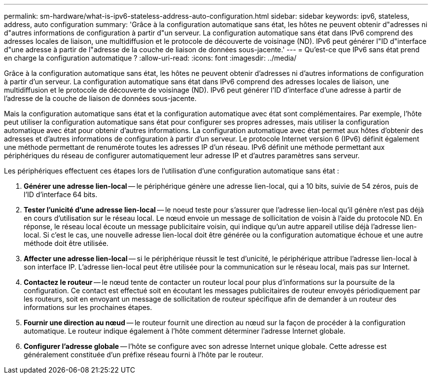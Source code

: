 ---
permalink: sm-hardware/what-is-ipv6-stateless-address-auto-configuration.html 
sidebar: sidebar 
keywords: ipv6, stateless, address, auto configuration 
summary: 'Grâce à la configuration automatique sans état, les hôtes ne peuvent obtenir d"adresses ni d"autres informations de configuration à partir d"un serveur. La configuration automatique sans état dans IPv6 comprend des adresses locales de liaison, une multidiffusion et le protocole de découverte de voisinage (ND). IPv6 peut générer l"ID d"interface d"une adresse à partir de l"adresse de la couche de liaison de données sous-jacente.' 
---
= Qu'est-ce que IPv6 sans état prend en charge la configuration automatique ?
:allow-uri-read: 
:icons: font
:imagesdir: ../media/


[role="lead"]
Grâce à la configuration automatique sans état, les hôtes ne peuvent obtenir d'adresses ni d'autres informations de configuration à partir d'un serveur. La configuration automatique sans état dans IPv6 comprend des adresses locales de liaison, une multidiffusion et le protocole de découverte de voisinage (ND). IPv6 peut générer l'ID d'interface d'une adresse à partir de l'adresse de la couche de liaison de données sous-jacente.

Mais la configuration automatique sans état et la configuration automatique avec état sont complémentaires. Par exemple, l'hôte peut utiliser la configuration automatique sans état pour configurer ses propres adresses, mais utiliser la configuration automatique avec état pour obtenir d'autres informations. La configuration automatique avec état permet aux hôtes d'obtenir des adresses et d'autres informations de configuration à partir d'un serveur. Le protocole Internet version 6 (IPv6) définit également une méthode permettant de renumérote toutes les adresses IP d'un réseau. IPv6 définit une méthode permettant aux périphériques du réseau de configurer automatiquement leur adresse IP et d'autres paramètres sans serveur.

Les périphériques effectuent ces étapes lors de l'utilisation d'une configuration automatique sans état :

. *Générer une adresse lien-local* -- le périphérique génère une adresse lien-local, qui a 10 bits, suivie de 54 zéros, puis de l'ID d'interface 64 bits.
. *Tester l'unicité d'une adresse lien-local* -- le noeud teste pour s'assurer que l'adresse lien-local qu'il génère n'est pas déjà en cours d'utilisation sur le réseau local. Le nœud envoie un message de sollicitation de voisin à l'aide du protocole ND. En réponse, le réseau local écoute un message publicitaire voisin, qui indique qu'un autre appareil utilise déjà l'adresse lien-local. Si c'est le cas, une nouvelle adresse lien-local doit être générée ou la configuration automatique échoue et une autre méthode doit être utilisée.
. *Affecter une adresse lien-local* -- si le périphérique réussit le test d'unicité, le périphérique attribue l'adresse lien-local à son interface IP. L'adresse lien-local peut être utilisée pour la communication sur le réseau local, mais pas sur Internet.
. *Contactez le routeur* -- le nœud tente de contacter un routeur local pour plus d'informations sur la poursuite de la configuration. Ce contact est effectué soit en écoutant les messages publicitaires de routeur envoyés périodiquement par les routeurs, soit en envoyant un message de sollicitation de routeur spécifique afin de demander à un routeur des informations sur les prochaines étapes.
. *Fournir une direction au nœud* -- le routeur fournit une direction au nœud sur la façon de procéder à la configuration automatique. Le routeur indique également à l'hôte comment déterminer l'adresse Internet globale.
. *Configurer l'adresse globale* -- l'hôte se configure avec son adresse Internet unique globale. Cette adresse est généralement constituée d'un préfixe réseau fourni à l'hôte par le routeur.

